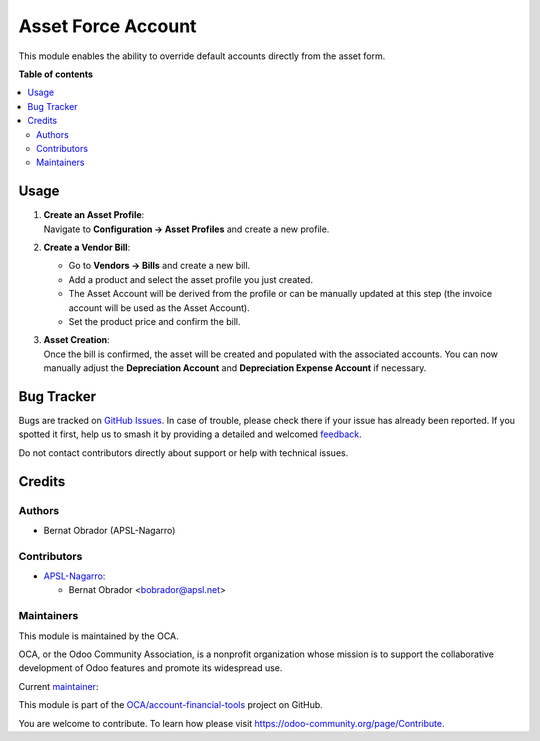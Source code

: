 ===================
Asset Force Account
===================

.. 
   !!!!!!!!!!!!!!!!!!!!!!!!!!!!!!!!!!!!!!!!!!!!!!!!!!!!
   !! This file is generated by oca-gen-addon-readme !!
   !! changes will be overwritten.                   !!
   !!!!!!!!!!!!!!!!!!!!!!!!!!!!!!!!!!!!!!!!!!!!!!!!!!!!
   !! source digest: sha256:1eb4e22468a624d5f2d627b3ea38ad1b92264324736d1e8071e8e048da712da2
   !!!!!!!!!!!!!!!!!!!!!!!!!!!!!!!!!!!!!!!!!!!!!!!!!!!!

.. |badge1| image:: https://img.shields.io/badge/maturity-Beta-yellow.png
    :target: https://odoo-community.org/page/development-status
    :alt: Beta
.. |badge2| image:: https://img.shields.io/badge/licence-AGPL--3-blue.png
    :target: http://www.gnu.org/licenses/agpl-3.0-standalone.html
    :alt: License: AGPL-3
.. |badge3| image:: https://img.shields.io/badge/github-OCA%2Faccount--financial--tools-lightgray.png?logo=github
    :target: https://github.com/OCA/account-financial-tools/tree/17.0/account_asset_force_account
    :alt: OCA/account-financial-tools
.. |badge4| image:: https://img.shields.io/badge/weblate-Translate%20me-F47D42.png
    :target: https://translation.odoo-community.org/projects/account-financial-tools-17-0/account-financial-tools-17-0-account_asset_force_account
    :alt: Translate me on Weblate
.. |badge5| image:: https://img.shields.io/badge/runboat-Try%20me-875A7B.png
    :target: https://runboat.odoo-community.org/builds?repo=OCA/account-financial-tools&target_branch=17.0
    :alt: Try me on Runboat

|badge1| |badge2| |badge3| |badge4| |badge5|

This module enables the ability to override default accounts directly
from the asset form.

**Table of contents**

.. contents::
   :local:

Usage
=====

1. | **Create an Asset Profile**:
   | Navigate to **Configuration -> Asset Profiles** and create a new
     profile.

2. **Create a Vendor Bill**:

   -  Go to **Vendors -> Bills** and create a new bill.
   -  Add a product and select the asset profile you just created.
   -  The Asset Account will be derived from the profile or can be
      manually updated at this step (the invoice account will be used as
      the Asset Account).
   -  Set the product price and confirm the bill.

3. | **Asset Creation**:
   | Once the bill is confirmed, the asset will be created and populated
     with the associated accounts. You can now manually adjust the
     **Depreciation Account** and **Depreciation Expense Account** if
     necessary.

Bug Tracker
===========

Bugs are tracked on `GitHub Issues <https://github.com/OCA/account-financial-tools/issues>`_.
In case of trouble, please check there if your issue has already been reported.
If you spotted it first, help us to smash it by providing a detailed and welcomed
`feedback <https://github.com/OCA/account-financial-tools/issues/new?body=module:%20account_asset_force_account%0Aversion:%2017.0%0A%0A**Steps%20to%20reproduce**%0A-%20...%0A%0A**Current%20behavior**%0A%0A**Expected%20behavior**>`_.

Do not contact contributors directly about support or help with technical issues.

Credits
=======

Authors
-------

* Bernat Obrador (APSL-Nagarro)

Contributors
------------

-  `APSL-Nagarro <https://apsl.tech>`__:

   -  Bernat Obrador <bobrador@apsl.net>

Maintainers
-----------

This module is maintained by the OCA.

.. image:: https://odoo-community.org/logo.png
   :alt: Odoo Community Association
   :target: https://odoo-community.org

OCA, or the Odoo Community Association, is a nonprofit organization whose
mission is to support the collaborative development of Odoo features and
promote its widespread use.

.. |maintainer-BernatObrador| image:: https://github.com/BernatObrador.png?size=40px
    :target: https://github.com/BernatObrador
    :alt: BernatObrador

Current `maintainer <https://odoo-community.org/page/maintainer-role>`__:

|maintainer-BernatObrador| 

This module is part of the `OCA/account-financial-tools <https://github.com/OCA/account-financial-tools/tree/17.0/account_asset_force_account>`_ project on GitHub.

You are welcome to contribute. To learn how please visit https://odoo-community.org/page/Contribute.
